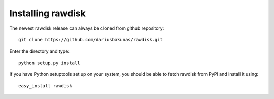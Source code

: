 Installing rawdisk
==================

The newest rawdisk release can always be cloned from github repository::

	git clone https://github.com/dariusbakunas/rawdisk.git

Enter the directory and type::

	python setup.py install

If you have Python setuptools set up on your system, you should be able to fetch rawdisk from PyPI and install it using::

	easy_install rawdisk